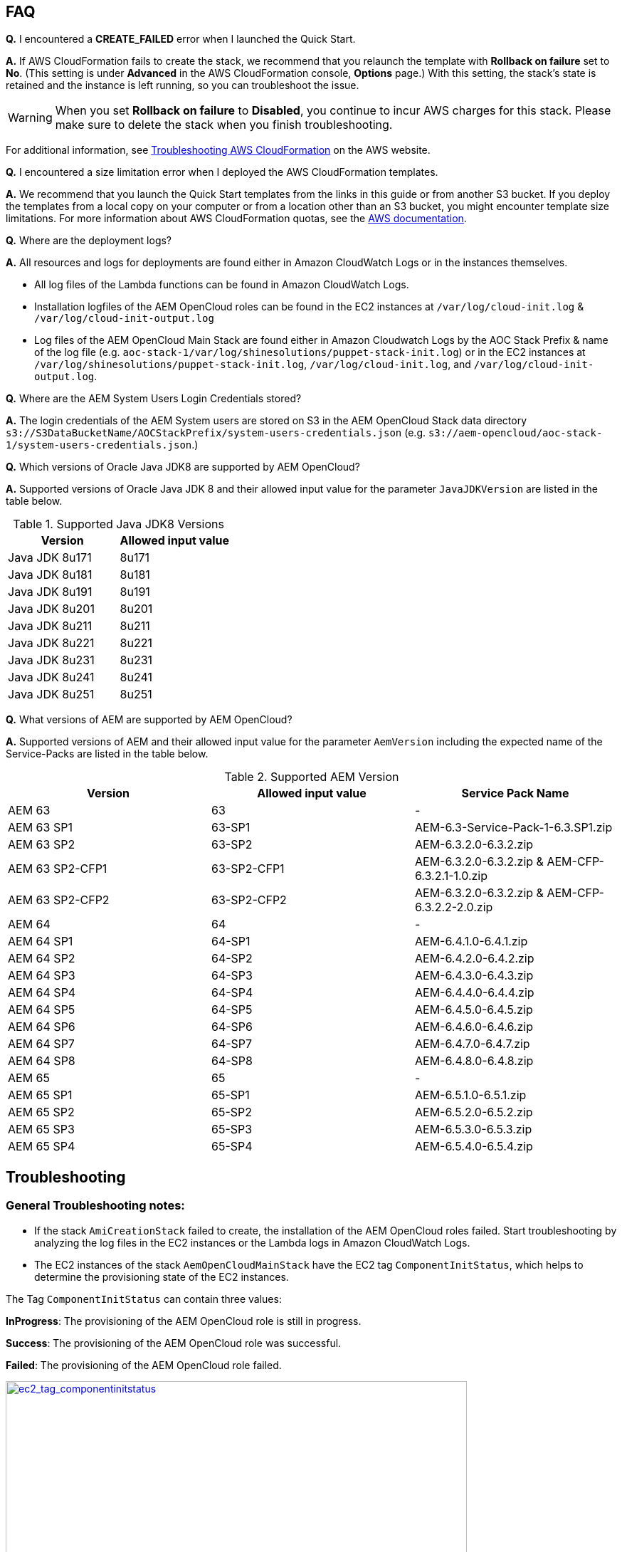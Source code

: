 // Add any tips or answers to anticipated questions. This could include the following troubleshooting information. If you don’t have any other Q&A to add, change “FAQ” to “Troubleshooting.”

== FAQ

*Q.* I encountered a *CREATE_FAILED* error when I launched the Quick Start.

*A.* If AWS CloudFormation fails to create the stack, we recommend that you relaunch the template with *Rollback on failure* set to *No*. (This setting is under *Advanced* in the AWS CloudFormation console, *Options* page.) With this setting, the stack’s state is retained and the instance is left running, so you can troubleshoot the issue.

WARNING: When you set *Rollback on failure* to *Disabled*, you continue to incur AWS charges for this stack. Please make sure to delete the stack when you finish troubleshooting.

For additional information, see https://docs.aws.amazon.com/AWSCloudFormation/latest/UserGuide/troubleshooting.html[Troubleshooting AWS CloudFormation^] on the AWS website.

*Q.* I encountered a size limitation error when I deployed the AWS CloudFormation templates.

*A.* We recommend that you launch the Quick Start templates from the links in this guide or from another S3 bucket. If you deploy the templates from a local copy on your computer or from a location other than an S3 bucket, you might encounter template size limitations. For more information about AWS CloudFormation quotas, see the http://docs.aws.amazon.com/AWSCloudFormation/latest/UserGuide/cloudformation-limits.html[AWS documentation^].

*Q.* Where are the deployment logs?

*A.* All resources and logs for deployments are found either in Amazon CloudWatch Logs or in the instances themselves.

* All log files of the Lambda functions can be found in Amazon CloudWatch Logs.

* Installation logfiles of the AEM OpenCloud roles can be found in the EC2 instances at `/var/log/cloud-init.log` & `/var/log/cloud-init-output.log`

* Log files of the AEM OpenCloud Main Stack are found either in Amazon Cloudwatch Logs by the AOC Stack Prefix & name of the log file (e.g. `aoc-stack-1/var/log/shinesolutions/puppet-stack-init.log`) or in the EC2 instances at `/var/log/shinesolutions/puppet-stack-init.log`, `/var/log/cloud-init.log`, and `/var/log/cloud-init-output.log`.

*Q.* Where are the AEM System Users Login Credentials stored?

*A.* The login credentials of the AEM System users are stored on S3 in the AEM OpenCloud Stack data directory `s3://S3DataBucketName/AOCStackPrefix/system-users-credentials.json` (e.g. `s3://aem-opencloud/aoc-stack-1/system-users-credentials.json`.)

*Q.* Which versions of Oracle Java JDK8 are supported by AEM OpenCloud?

*A.* Supported versions of Oracle Java JDK 8 and their allowed input value for the parameter `JavaJDKVersion` are listed in the table below.

.Supported Java JDK8 Versions
[cols=2*,options="header"]
|===
|Version
| Allowed input value

| Java JDK 8u171 | 8u171
| Java JDK 8u181 | 8u181
| Java JDK 8u191 | 8u191
| Java JDK 8u201 | 8u201
| Java JDK 8u211 | 8u211
| Java JDK 8u221 | 8u221
| Java JDK 8u231 | 8u231
| Java JDK 8u241 | 8u241
| Java JDK 8u251 | 8u251
|===

*Q.* What versions of AEM are supported by AEM OpenCloud?

*A.* Supported versions of AEM and their allowed input value for the parameter `AemVersion` including the expected name of the Service-Packs are listed in the table below.

.Supported AEM Version
[cols=3*,options="header"]
|===
|Version
| Allowed input value
| Service Pack Name

| AEM 63 | 63 | -
| AEM  63 SP1 | 63-SP1 | AEM-6.3-Service-Pack-1-6.3.SP1.zip
| AEM  63 SP2 | 63-SP2 | AEM-6.3.2.0-6.3.2.zip
| AEM  63 SP2-CFP1 | 63-SP2-CFP1 | AEM-6.3.2.0-6.3.2.zip & AEM-CFP-6.3.2.1-1.0.zip
| AEM  63 SP2-CFP2 | 63-SP2-CFP2 |AEM-6.3.2.0-6.3.2.zip & AEM-CFP-6.3.2.2-2.0.zip
| AEM 64 | 64 | -
| AEM 64 SP1 | 64-SP1 | AEM-6.4.1.0-6.4.1.zip
| AEM 64 SP2 | 64-SP2 | AEM-6.4.2.0-6.4.2.zip
| AEM 64 SP3 | 64-SP3 | AEM-6.4.3.0-6.4.3.zip
| AEM 64 SP4 | 64-SP4 | AEM-6.4.4.0-6.4.4.zip
| AEM 64 SP5 | 64-SP5 | AEM-6.4.5.0-6.4.5.zip
| AEM 64 SP6 | 64-SP6 | AEM-6.4.6.0-6.4.6.zip
| AEM 64 SP7 | 64-SP7 | AEM-6.4.7.0-6.4.7.zip
| AEM 64 SP8 | 64-SP8 | AEM-6.4.8.0-6.4.8.zip
| AEM 65 | 65 | -
| AEM 65 SP1 | 65-SP1 | AEM-6.5.1.0-6.5.1.zip
| AEM 65 SP2 | 65-SP2 | AEM-6.5.2.0-6.5.2.zip
| AEM 65 SP3 | 65-SP3 | AEM-6.5.3.0-6.5.3.zip
| AEM 65 SP4 | 65-SP4 | AEM-6.5.4.0-6.5.4.zip
|===

== Troubleshooting

=== General Troubleshooting notes:
* If the stack `AmiCreationStack` failed to create, the installation of the AEM OpenCloud roles failed. Start troubleshooting by analyzing the log files in the EC2 instances or the Lambda logs in Amazon CloudWatch Logs.

* The EC2 instances of the stack `AemOpenCloudMainStack` have the EC2 tag `ComponentInitStatus`, which helps to determine the provisioning state of the EC2 instances.

The Tag `ComponentInitStatus` can contain three values:

*InProgress*:
The provisioning of the AEM OpenCloud role is still in progress.

*Success*:
The provisioning of the AEM OpenCloud role was successful.

*Failed*:
The provisioning of the AEM OpenCloud role failed.

[link=images/ec2_tag_componentinitstatus.png]
image::../images/ec2_tag_componentinitstatus.png[ec2_tag_componentinitstatus,width=648,height=439]

* Amazon CloudWatch Logs contains all important log files of each main AEM OpenCloud role. Some important logs which support you troubleshooting are listed below.

*General Logs:*
```
/var/log/shinesolutions/puppet-stack-init.log
/var/log/cloud-init.log
/var/log/cloud-init-output.log
```

*Role specific Logs:*
```
/opt/aem/author/crx-quickstart/logs/error.log
/opt/aem/publish/crx-quickstart/logs/error.log

/var/log/httpd/access_log
/var/log/httpd/dispatcher.log
/var/log/httpd/error_log

/opt/shinesolutions/aem-orchestrator/orchestrator.log
```

=== Troubleshooting by Error messages:
* ```OrchestratorAutoScalingGroup Received 1 FAILURE signal(s) out of 1.  Unable to satisfy 100% MinSuccessfulInstancesPercent requirement.```

Troubleshooting this error requires you to analyse the Orchestrator role logs on the EC2 instance:
```
/var/log/cloud-init-output.log
/opt/shinesolutions/aem-orchestrator/orchestrator.log
```

*/var/log/cloud-init-output.log*:

Analyse this log file for the test results of the AEM OpenCloud readiness check.


A successful component readiness check:
```
inspec exec . --show-progress --controls=\ author-primary-instance-provisioned-successful
.
Profile: AEM-AWS InSpec profile (aem-aws)
Version: 1.10.0
Target: local://
 ✔ author-primary-instance-provisioned-successful: Check if Author Primary instance has been provisioned successful
 ✔ ready is expected to have author primary instance been successful provision
Profile Summary: 1 successful control, 0 control failures, 0 controls skipped
Test Summary: 1 successful, 0 failures, 0 skipped
```

A failed component readiness check:
```
inspec exec . --show-progress --controls=\ author-primary-instance-provisioned-successful
F
Profile: AEM-AWS InSpec profile (aem-aws)
Version: 1.10.0
Target: local://
   ×  author-primary-instance-provisioned-successful: Check if Author Primary instance has been provisioned successful
      ×  ready is expected to have author primary instance been successful provision
   expected #has_author_primary_instance_been_successful_provision? to return true, got false
Profile Summary: 0 successful controls, 1 control failure, 0 controls skipped
Test Summary: 0 successful, 1 failure, 0 skipped
```

A running component readiness check:
```
inspec exec . --show-progress --controls=\ author-standby-instance-provisioned-successful
```

If a readiness check failed for an AEM OpenCloud role, start analysing the deployment logs of the failed role.


If the readiness check passed or was still running at the time of the failure start analysing the orchestrator log.



*/opt/shinesolutions/aem-orchestrator/orchestrator.log*:

The orchestrator log contains all log messages of all orchestration event.

This message indicates that the Orchestrator was unable to download the `system-users-credentials` file from S3. This happens if the `system-users-credentials` file was deleted or if the `S3DataBucket` is not in the same Region in which the AEM OpenCloud Quick Start is deployed.
```
DEBUG c.s.a.c.AemConfig$$EnhancerBySpringCGLIB$$56cbacf8 - Reading AEM credentials from S3 bucket
ERROR c.s.a.c.AemConfig$$EnhancerBySpringCGLIB$$56cbacf8 - Failed to read AEM credentials file from S3 location: s3://aem-opencloud/aoc-stack-1/system-users-credentials.json
```

If reading the AEM credentials from S3 was successful and the orchestrator log is showing no more log messages after the following log message:
```
[main] INFO  c.s.aemorchestrator.AemOrchestrator - Waiting for Author ELB to be in healthy state
```

It indicates that the provisioning of the Author-Primary role has not finished yet. Follow the guidelines described in the general troubleshooting notes for analyzing errors for an AEM OpenCloud Role.
